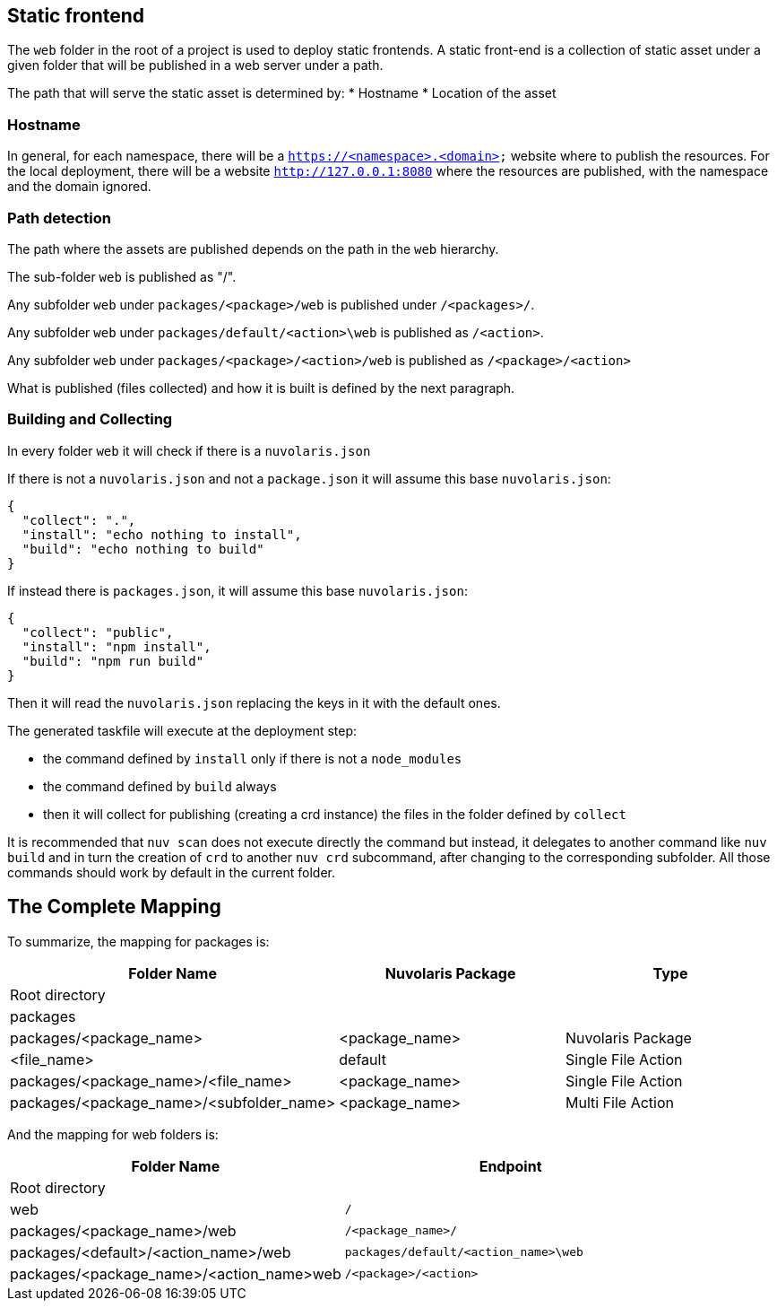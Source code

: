 == Static frontend

The `web` folder in the root of a project is used to deploy static frontends. A static front-end is a collection of static asset under a given folder that will be published in a web server under a path.

The path that will serve the static asset is determined by:
* Hostname
* Location of the asset

=== Hostname

In general, for each namespace, there will be a `https://<namespace>.<domain>` website where to publish the resources. For the local deployment, there will be a website `http://127.0.0.1:8080` where the resources are published, with the namespace and the domain ignored.

=== Path detection

The path where the assets are published depends on the path in the `web` hierarchy.

The sub-folder `web` is published as "/".

Any subfolder `web` under `packages/<package>/web` is published under `/<packages>/`.

Any subfolder `web` under `packages/default/<action>\web` is published as `/<action>`.

Any subfolder `web` under `packages/<package>/<action>/web` is published as `/<package>/<action>`

What is published (files collected) and how it is built is defined by the next paragraph.

=== Building and Collecting

In every folder `web` it will check if there is a `nuvolaris.json`

If there is not a `nuvolaris.json` and not a `package.json` it will assume this base `nuvolaris.json`:

----
{
  "collect": ".",
  "install": "echo nothing to install",
  "build": "echo nothing to build"
}
----

If instead there is `packages.json`, it will assume this base `nuvolaris.json`:

----
{
  "collect": "public",
  "install": "npm install",
  "build": "npm run build"
}
----

Then it will read the `nuvolaris.json` replacing the keys in it with the default ones.

The generated taskfile will execute at the deployment step:

* the command defined by `install` only if there is not a `node_modules`
* the command defined by `build` always
* then it will collect for publishing (creating a crd instance) the files in the folder defined by `collect`

It is recommended that `nuv scan` does not execute directly the command but instead, it delegates to another command like `nuv build` and in turn the creation of `crd` to another `nuv crd` subcommand, after changing to the corresponding subfolder. All those commands should work by default in the current folder. 

== The Complete Mapping

To summarize, the mapping for packages is:

[cols="3*", options="header"]
|===
| Folder Name | Nuvolaris Package | Type
| Root directory |  | 
| packages |  | 
| packages/<package_name> | <package_name> | Nuvolaris Package
| <file_name> | default | Single File Action
| packages/<package_name>/<file_name> | <package_name> | Single File Action
| packages/<package_name>/<subfolder_name> | <package_name> | Multi File Action
|===

And the mapping for web folders is:

[cols="2*", options="header"]
|===
| Folder Name | Endpoint
| Root directory | 
| web | `/`
| packages/<package_name>/web | `/<package_name>/`
| packages/<default>/<action_name>/web | `packages/default/<action_name>\web`
| packages/<package_name>/<action_name>web | `/<package>/<action>`
|===
